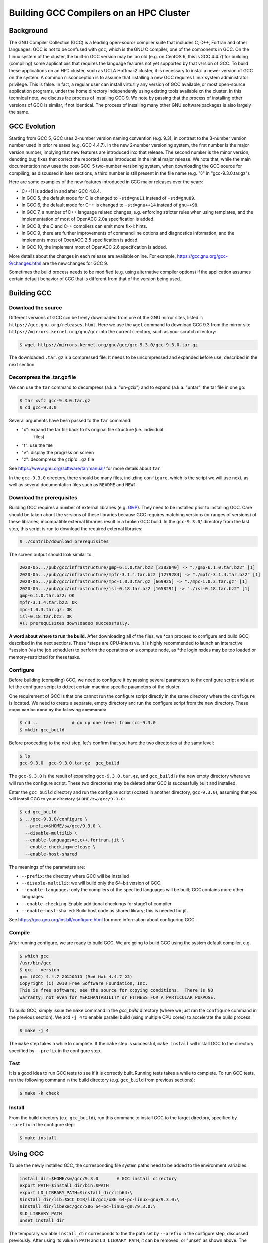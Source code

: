 Building GCC Compilers on an HPC Cluster
==============================================

.. post:: May 20, 2020
   :tags: gcc, gnu
   :category:
   :author: Shao-Ching Huang

Background
----------------

The GNU Compiler Collection (GCC) is a leading open-source compiler suite that
includes C, C++, Fortran and other languages. GCC is not to be confused with
``gcc``, which is the GNU C compiler, one of the components in GCC. On  the
Linux system of the cluster, the built-in GCC version may be too old  (e.g. on
CentOS 6, this is GCC 4.4.7) for building (compiling) some applications that
requires the language features not yet supported by that version of GCC. To
build these applications on an HPC cluster, such as UCLA Hoffman2 cluster, it is
necessary to install a newer version of GCC on the system. A common
misconception is to assume that installing a new GCC requires Linux system
administrator privilege. This is false. In fact, a regular user can install
virtually any version of GCC available, or most open-source application
programs, under the home directory independently using existing tools available
on the cluster. In this technical note, we discuss the process of installing GCC
9. We note by passing that the process of installing other versions of GCC is
similar, if not identical. The process of installing many other GNU software
packages is also largely the same.


GCC Evolution
------------------

Starting from GCC 5, GCC uses 2-number version naming convention (e.g. 9.3), in
contrast to the 3-number version number used in prior releases (e.g. GCC 4.4.7).
In the new 2-number versioning system, the first number is the major version
number, implying that new features are introduced into that release. The second
number is the minor version, denoting bug fixes that correct the reported issues
introduced in the initial major release.  We note that, while the main
documentation now uses the post-GCC-5 two-number versioning system, when
downloading the GCC source for compiling, as discussed in later sections, a
third number is still present in the file name (e.g. "0" in "gcc-9.3.0.tar.gz").

Here are some examples of the new features introduced in GCC major releases over
the years:

- C++11 is added in and after GCC 4.8.4.
- In GCC 5, the default mode for C is changed to ``-std=gnu11``
  instead of ``-std=gnu89``.
- In GCC 6, the default mode for C++ is changed to ``-std=gnu++14``
  instead of ``gnu++98``.
- In GCC 7, a number of C++ language related changes, e.g. enforcing stricter
  rules when using templates, and the implementation of most of OpenACC 2.0a
  specification is added.
- In GCC 8, the C and C++ compilers can emit more fix-it hints.
- In GCC 9, there are further improvements of command line options and
  diagnostics information, and the implements most of OpenACC 2.5 specification
  is added.
- In GCC 10, the implement most of OpenACC 2.6 specification is added.

More details about the changes in each release are available online. For
example, https://gcc.gnu.org/gcc-9/changes.html are the new changes for GCC 9.

Sometimes the build process needs to be modified (e.g. using alternative
compiler options) if the application assumes certain default behavior of GCC
that is different from that of the version being used.



Building GCC
-------------------


Download the source
```````````````````````

Different versions of GCC can be freely downloaded from one of the GNU mirror
sites, listed in ``https://gcc.gnu.org/releases.html``. Here we use the ``wget``
command to download GCC 9.3 from the mirror site
``https://mirrors.kernel.org/gnu/gcc`` into the current directory, such as your
scratch directory:

.. code-block::

    $ wget https://mirrors.kernel.org/gnu/gcc/gcc-9.3.0/gcc-9.3.0.tar.gz

The downloaded ``.tar.gz`` is a compressed file. It needs to be uncompressed and
expanded before use, described in the next section.



Decompress the .tar.gz file
`````````````````````````````

We can use the ``tar`` command to decompress (a.k.a. "un-gzip") and to expand
(a.k.a. "untar") the tar file in one go:

.. code-block::

    $ tar xvfz gcc-9.3.0.tar.gz
    $ cd gcc-9.3.0

Several arguments have been passed to the ``tar`` command:

- "x": expand the tar file back to its original file structure (i.e. individual
    files)
- "f": use the file
- "v": display the progress on screen
- "z": decompress the gzip'd ``.gz`` file

See https://www.gnu.org/software/tar/manual/ for more details about ``tar``.

In the ``gcc-9.3.0`` directory, there should be many files, including
``configure``, which is the script we will use next, as well as several
documentation files such as ``README`` and ``NEWS``.


Download the prerequisites
```````````````````````````

Building GCC requires a number of external libraries (e.g. `GMP
<https://gmplib.org/>`_). They need to be installed prior to installing GCC.
Care should be taken about the versions of these libraries because GCC requires
matching versions (or ranges of versions) of these libraries; incompatible
external libraries result in a broken GCC build. In the ``gcc-9.3.0/`` directory
from the last step, this script is run to download the required external
libraries:

.. code-block::

    $ ./contrib/download_prerequisites

The screen output should look similar to:

.. code-block::

    2020-05.../pub/gcc/infrastructure/gmp-6.1.0.tar.bz2 [2383840] -> "./gmp-6.1.0.tar.bz2" [1]
    2020-05.../pub/gcc/infrastructure/mpfr-3.1.4.tar.bz2 [1279284] -> "./mpfr-3.1.4.tar.bz2" [1]
    2020-05.../pub/gcc/infrastructure/mpc-1.0.3.tar.gz [669925] -> "./mpc-1.0.3.tar.gz" [1]
    2020-05.../pub/gcc/infrastructure/isl-0.18.tar.bz2 [1658291] -> "./isl-0.18.tar.bz2" [1]
    gmp-6.1.0.tar.bz2: OK
    mpfr-3.1.4.tar.bz2: OK
    mpc-1.0.3.tar.gz: OK
    isl-0.18.tar.bz2: OK
    All prerequisites downloaded successfully.


**A word about where to run the build.** After downloading all of the files, we
*can proceed to configure and build GCC, described in the next sections. These
*steps are CPU-intensive. It is highly recommended to launch an interactive
*session (via the job scheduler) to perform the operations on a compute node, as
*the login nodes may be too loaded or memory-restricted for these tasks.


Configure
``````````

Before building (compiling) GCC, we need to configure it by passing several
parameters to the configure script and also let the configure script to detect
certain machine specific parameters of the cluster.

One requirement of GCC is that one cannot run the configure script directly in
the same directory where the ``configure`` is located. We need to create a
separate, empty directory and run the configure script from the new directory.
These steps can be done by the following commands:

.. code-block::

    $ cd ..             # go up one level from gcc-9.3.0
    $ mkdir gcc_build

Before proceeding to the next step, let's confirm that you have the two
directories at the same level:

.. code-block::

    $ ls
    gcc-9.3.0  gcc-9.3.0.tar.gz  gcc_build

The ``gcc-9.3.0`` is the result of expanding ``gcc-9.3.0.tar.gz``, and
``gcc_build`` is the new empty directory where we will run the configure script.
These two directories may be deleted after GCC is successfully built and
installed.


Enter the ``gcc_build`` directory and run the configure script (located in
another directory, ``gcc-9.3.0``), assuming that you will install GCC to your
directory ``$HOME/sw/gcc/9.3.0``:

.. code-block::

    $ cd gcc_build
    $ ../gcc-9.3.0/configure \
      --prefix=$HOME/sw/gcc/9.3.0 \
      --disable-multilib \
      --enable-languages=c,c++,fortran,jit \
      --enable-checking=release \
      --enable-host-shared

The meanings of the parameters are:

- ``--prefix``: the directory where GCC will be installed
- ``--disable-multilib``: we will build only the 64-bit version of GCC.
- ``--enable-languages``: only the compilers of the specified languages will
  be built; GCC contains more other languages.
- ``--enable-checking``: Enable additional checkings for stage1 of compiler
- ``--enable-host-shared``: Build host code as shared library;
  this is needed for jit.

See https://gcc.gnu.org/install/configure.html for more information about
configuring GCC.


Compile
````````````````````

After running configure, we are ready to build GCC. We are going to build GCC
using the system default compiler, e.g.

.. code-block::

    $ which gcc
    /usr/bin/gcc
    $ gcc --version
    gcc (GCC) 4.4.7 20120313 (Red Hat 4.4.7-23)
    Copyright (C) 2010 Free Software Foundation, Inc.
    This is free software; see the source for copying conditions.  There is NO
    warranty; not even for MERCHANTABILITY or FITNESS FOR A PARTICULAR PURPOSE.

To build GCC, simply issue the ``make`` command in the `gcc_build` directory
(where we just ran the ``configure`` command in the previous section). We add
``-j 4`` to enable parallel build (using multiple CPU cores) to accelerate the
build process:

.. code-block::

    $ make -j 4

The ``make`` step takes a while to complete. If the ``make`` step is successful,
``make install`` will install GCC to the directory specified by ``--prefix`` in
the configure step.


Test
`````

It is a good idea to run GCC tests to see if it is correctly built. Running
tests takes a while to complete. To run GCC tests, run the following command in
the build directory (e.g. ``gcc_build`` from previous sections):

.. code-block::

    $ make -k check


Install
````````

From the build directory (e.g. ``gcc_build``), run this command to install GCC
to the target directory, specified by ``--prefix`` in the configure step:

.. code-block::

    $ make install



Using GCC
----------

To use the newly installed GCC, the corresponding file system paths need to be
added to the environment variables:

.. code-block::

    install_dir=$HOME/sw/gcc/9.3.0       # GCC install directory
    export PATH=$install_dir/bin:$PATH
    export LD_LIBRARY_PATH=$install_dir/lib64:\
    $install_dir/lib:$GCC_DIR/lib/gcc/x86_64-pc-linux-gnu/9.3.0:\
    $install_dir/libexec/gcc/x86_64-pc-linux-gnu/9.3.0:\
    $LD_LIBRARY_PATH
    unset install_dir

The temporary variable ``install_dir`` corresponds to the the path set by
``--prefix`` in the configure step, discussed previously. After using its value
in ``PATH`` and ``LD_LIBRARY_PATH``, it can be removed, or "unset" as shown
above. The purpose of the ``PATH`` environment variable is for the GCC commands
(e.g. typing ``gcc``) to be found automatically without a full path. The purpose
of the ``LD_LIBRARY_PATH`` environment variable is for the shared libraries
associated with GCC be found at run time. To make ``$PATH`` and
``$LD_LIBRARY_PATH`` permanent, this block can be added to ``~/.bashrc`` or
``~/.bash_profile``.

The Linux operating system uses the file system paths in ``PATH`` and
``LD_LIBRARY_PATH`` in the left-to-right order. We added the newly installed GCC
at the beginning of these environment variables, so they are found (and used) in
the current shell, even if there are paths to other versions of GCC later in the
paths.


Summary
----------

This technical note summarizes the essential steps of installing GCC compilers
within a regular user's own directory without requiring superuser (or system
administrator) privilege in an HPC cluster environment, such as UCLA Hoffman2
cluster. The procedure is expected to be the same, except for the version
numbers, for similar GCC versions, at least those released in recent past or in
near future.


Acknowledgement
-------------------

The author wishes to thank Dr. B. Winjum for his helpful comments on an earlier draft of this report.


Appendix
--------------

The script to run the entire procedure described in this note is available at:

https://gist.github.com/schuang/5df8dd3c7c17067cdeadc09d607f7cfa



